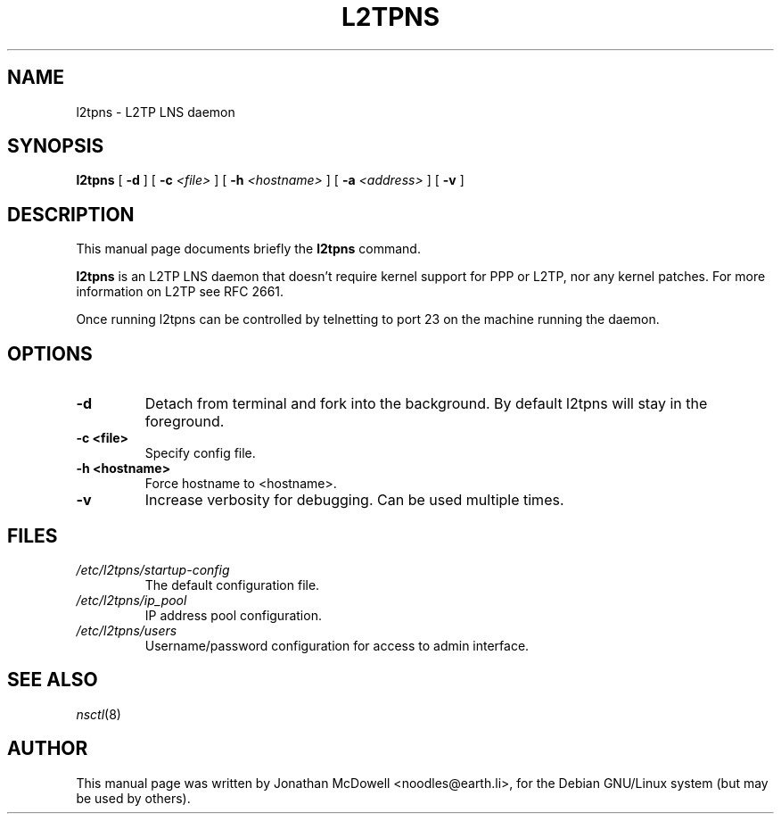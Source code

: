 .\"                                      Hey, EMACS: -*- nroff -*-
.\" First parameter, NAME, should be all caps
.\" Second parameter, SECTION, should be 1-8, maybe w/ subsection
.\" other parameters are allowed: see man(7), man(1)
.TH L2TPNS 8 "November 16, 2004"
.\" Please adjust this date whenever revising the manpage.
.\"
.\" Some roff macros, for reference:
.\" .nh        disable hyphenation
.\" .hy        enable hyphenation
.\" .ad l      left justify
.\" .ad b      justify to both left and right margins
.\" .nf        disable filling
.\" .fi        enable filling
.\" .br        insert line break
.\" .sp <n>    insert n+1 empty lines
.\" for manpage-specific macros, see man(7)
.SH NAME
l2tpns \- L2TP LNS daemon
.SH SYNOPSIS
.B l2tpns
[ \fB-d\fR ] [ \fB-c\fR \fI<file>\fR ] [ \fB-h\fR \fI<hostname>\fR ] [ \fB-a\fR \fI<address>\fR ] [ \fB-v\fR ]
.br
.SH DESCRIPTION
This manual page documents briefly the
.B l2tpns
command.
.PP
.\" TeX users may be more comfortable with the \fB<whatever>\fP and
.\" \fI<whatever>\fP escape sequences to invode bold face and italics, 
.\" respectively.
\fBl2tpns\fP is an L2TP LNS daemon that doesn't require kernel support
for PPP or L2TP, nor any kernel patches. For more information on L2TP see
RFC 2661.
.PP
Once running l2tpns can be controlled by telnetting to port 23 on the
machine running the daemon.
.SH OPTIONS
.TP
.B \-d
Detach from terminal and fork into the background. By default l2tpns
will stay in the foreground.
.TP
.B \-c <file>
Specify config file.
.TP
.B \-h <hostname>
Force hostname to <hostname>.
.TP
.B \-v
Increase verbosity for debugging. Can be used multiple times.
.br
.SH FILES
.TP
\fB\fI/etc/l2tpns/startup-config\fR
The default configuration file.
.TP
\fB\fI/etc/l2tpns/ip_pool\fR
IP address pool configuration.
.TP
\fB\fI/etc/l2tpns/users\fR
Username/password configuration for access to admin interface.
.SH SEE ALSO
\fInsctl\fR(8)
.SH AUTHOR
This manual page was written by Jonathan McDowell <noodles@earth.li>,
for the Debian GNU/Linux system (but may be used by others).

